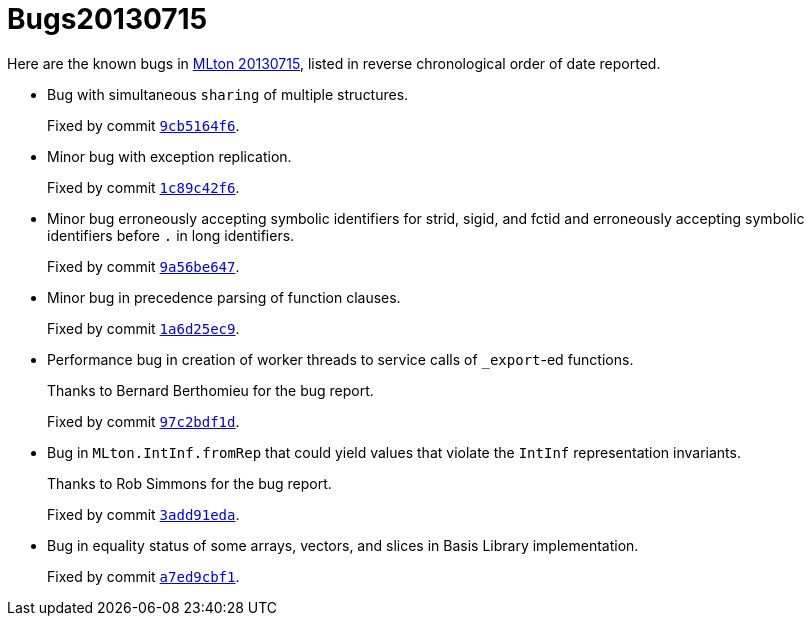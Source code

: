 = Bugs20130715

Here are the known bugs in <<Release20130715#,MLton 20130715>>, listed
in reverse chronological order of date reported.

* [[bug06]]
Bug with simultaneous `sharing` of multiple structures.
+
Fixed by commit https://github.com/MLton/mlton/commit/9cb5164f6[`9cb5164f6`].

* [[bug05]]
Minor bug with exception replication.
+
Fixed by commit https://github.com/MLton/mlton/commit/1c89c42f6[`1c89c42f6`].

* [[bug04]]
Minor bug erroneously accepting symbolic identifiers for strid, sigid, and fctid
and erroneously accepting symbolic identifiers before `.` in long identifiers.
+
Fixed by commit https://github.com/MLton/mlton/commit/9a56be647[`9a56be647`].

* [[bug03]]
Minor bug in precedence parsing of function clauses.
+
Fixed by commit https://github.com/MLton/mlton/commit/1a6d25ec9[`1a6d25ec9`].

* [[bug02]]
Performance bug in creation of worker threads to service calls of `_export`-ed
functions.
+
Thanks to Bernard Berthomieu for the bug report.
+
Fixed by commit https://github.com/MLton/mlton/commit/97c2bdf1d[`97c2bdf1d`].

* [[bug01]]
Bug in `MLton.IntInf.fromRep` that could yield values that violate the `IntInf`
representation invariants.
+
Thanks to Rob Simmons for the bug report.
+
Fixed by commit https://github.com/MLton/mlton/commit/3add91eda[`3add91eda`].

* [[bug00]]
Bug in equality status of some arrays, vectors, and slices in Basis Library
implementation.
+
Fixed by commit https://github.com/MLton/mlton/commit/a7ed9cbf1[`a7ed9cbf1`].
